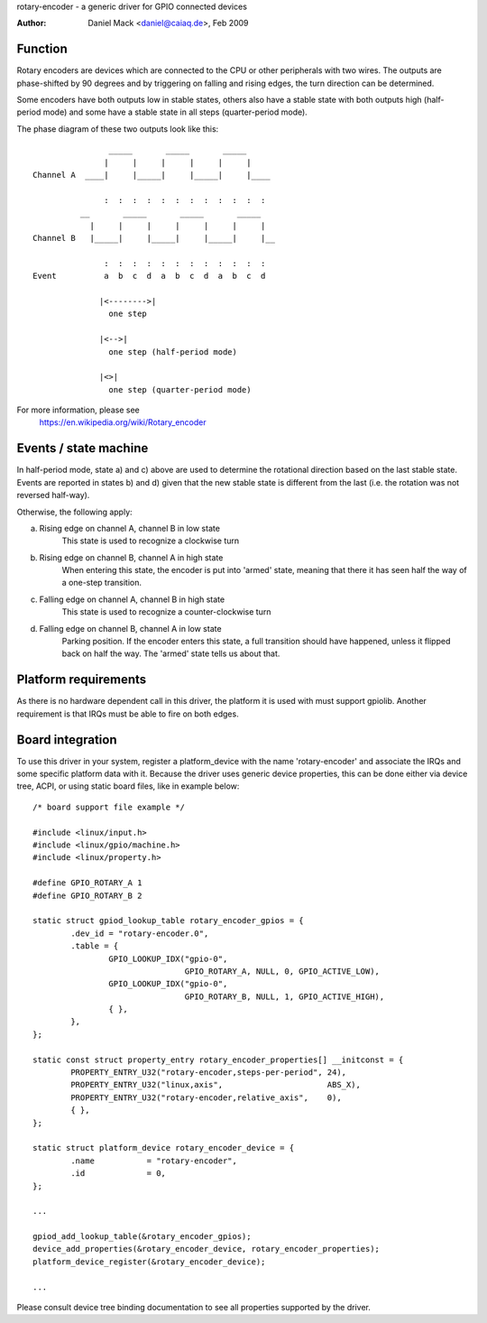 rotary-encoder - a generic driver for GPIO connected devices

:Author: Daniel Mack <daniel@caiaq.de>, Feb 2009

Function
--------

Rotary encoders are devices which are connected to the CPU or other
peripherals with two wires. The outputs are phase-shifted by 90 degrees
and by triggering on falling and rising edges, the turn direction can
be determined.

Some encoders have both outputs low in stable states, others also have
a stable state with both outputs high (half-period mode) and some have
a stable state in all steps (quarter-period mode).

The phase diagram of these two outputs look like this::

                  _____       _____       _____
                 |     |     |     |     |     |
  Channel A  ____|     |_____|     |_____|     |____

                 :  :  :  :  :  :  :  :  :  :  :  :
            __       _____       _____       _____
              |     |     |     |     |     |     |
  Channel B   |_____|     |_____|     |_____|     |__

                 :  :  :  :  :  :  :  :  :  :  :  :
  Event          a  b  c  d  a  b  c  d  a  b  c  d

                |<-------->|
	          one step

                |<-->|
	          one step (half-period mode)

                |<>|
	          one step (quarter-period mode)

For more information, please see
	https://en.wikipedia.org/wiki/Rotary_encoder


Events / state machine
----------------------

In half-period mode, state a) and c) above are used to determine the
rotational direction based on the last stable state. Events are reported in
states b) and d) given that the new stable state is different from the last
(i.e. the rotation was not reversed half-way).

Otherwise, the following apply:

a) Rising edge on channel A, channel B in low state
	This state is used to recognize a clockwise turn

b) Rising edge on channel B, channel A in high state
	When entering this state, the encoder is put into 'armed' state,
	meaning that there it has seen half the way of a one-step transition.

c) Falling edge on channel A, channel B in high state
	This state is used to recognize a counter-clockwise turn

d) Falling edge on channel B, channel A in low state
	Parking position. If the encoder enters this state, a full transition
	should have happened, unless it flipped back on half the way. The
	'armed' state tells us about that.

Platform requirements
---------------------

As there is no hardware dependent call in this driver, the platform it is
used with must support gpiolib. Another requirement is that IRQs must be
able to fire on both edges.


Board integration
-----------------

To use this driver in your system, register a platform_device with the
name 'rotary-encoder' and associate the IRQs and some specific platform
data with it. Because the driver uses generic device properties, this can
be done either via device tree, ACPI, or using static board files, like in
example below:

::

	/* board support file example */

	#include <linux/input.h>
	#include <linux/gpio/machine.h>
	#include <linux/property.h>

	#define GPIO_ROTARY_A 1
	#define GPIO_ROTARY_B 2

	static struct gpiod_lookup_table rotary_encoder_gpios = {
		.dev_id = "rotary-encoder.0",
		.table = {
			GPIO_LOOKUP_IDX("gpio-0",
					GPIO_ROTARY_A, NULL, 0, GPIO_ACTIVE_LOW),
			GPIO_LOOKUP_IDX("gpio-0",
					GPIO_ROTARY_B, NULL, 1, GPIO_ACTIVE_HIGH),
			{ },
		},
	};

	static const struct property_entry rotary_encoder_properties[] __initconst = {
		PROPERTY_ENTRY_U32("rotary-encoder,steps-per-period", 24),
		PROPERTY_ENTRY_U32("linux,axis",		      ABS_X),
		PROPERTY_ENTRY_U32("rotary-encoder,relative_axis",    0),
		{ },
	};

	static struct platform_device rotary_encoder_device = {
		.name		= "rotary-encoder",
		.id		= 0,
	};

	...

	gpiod_add_lookup_table(&rotary_encoder_gpios);
	device_add_properties(&rotary_encoder_device, rotary_encoder_properties);
	platform_device_register(&rotary_encoder_device);

	...

Please consult device tree binding documentation to see all properties
supported by the driver.
